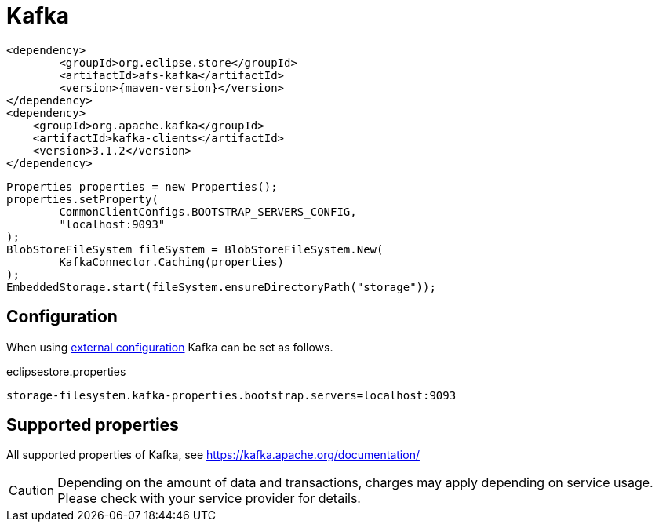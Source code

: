 = Kafka

[source, xml, subs=attributes+]
----
<dependency>
	<groupId>org.eclipse.store</groupId>
	<artifactId>afs-kafka</artifactId>
	<version>{maven-version}</version>
</dependency>
<dependency>
    <groupId>org.apache.kafka</groupId>
    <artifactId>kafka-clients</artifactId>
    <version>3.1.2</version>
</dependency>
----

[source, java]
----
Properties properties = new Properties();
properties.setProperty(
	CommonClientConfigs.BOOTSTRAP_SERVERS_CONFIG,
	"localhost:9093"
);
BlobStoreFileSystem fileSystem = BlobStoreFileSystem.New(
	KafkaConnector.Caching(properties)
);
EmbeddedStorage.start(fileSystem.ensureDirectoryPath("storage"));
----

== Configuration

When using xref:configuration/index.adoc#external-configuration[external configuration] Kafka can be set as follows.

[source, properties, title="eclipsestore.properties"]
----
storage-filesystem.kafka-properties.bootstrap.servers=localhost:9093
----

== Supported properties

All supported properties of Kafka, see https://kafka.apache.org/documentation/

CAUTION: Depending on the amount of data and transactions, charges may apply depending on service usage. Please check with your service provider for details.
